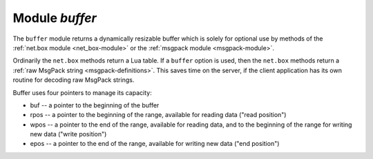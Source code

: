 .. _buffer-module:

-------------------------------------------------------------------------------
                            Module `buffer`
-------------------------------------------------------------------------------

The ``buffer`` module returns a dynamically resizable buffer which is solely
for optional use by methods of the :ref:`net.box module <net_box-module>`
or the :ref:`msgpack module <msgpack-module>`.

Ordinarily the ``net.box`` methods return a Lua table.
If a ``buffer`` option is used, then the ``net.box`` methods return a
:ref:`raw MsgPack string <msgpack-definitions>`.
This saves time on the server, if the client application has
its own routine for decoding raw MsgPack strings.

.. module:: buffer

Buffer uses four pointers to manage its capacity:

* buf -- a pointer to the beginning of the buffer
* rpos -- a pointer to the beginning of the range, available for reading data ("read position")
* wpos -- a pointer to the end of the range, available for reading data, and to the
  beginning of the range for writing new data ("write position")
* epos -- a pointer to the end of the range, available for writing new data ("end position")

.. _buffer-ibuf:

.. function:: ibuf()

    Create a new buffer.

    **Example:**

    In this example we will show that using buffer allows you to keep the data
    in the format that you get from the server. So if you get the data only for
    sending it somewhere else, buffer fastens this a lot.

    .. code-block:: lua

        box.cfg{listen = 3301}
        buffer = require('buffer')
        net_box = require('net.box')
        msgpack = require('msgpack')

        box.schema.space.create('tester')
        box.space.tester:create_index('primary')
        box.space.tester:insert({1, 'ABCDE', 12345})

        box.schema.user.create('usr1', {password = 'pwd1'})
        box.schema.user.grant('usr1', 'read,write,execute', 'space', 'tester')

        ibuf = buffer.ibuf()

        conn = net_box.connect('usr1:pwd1@localhost:3301')
        conn.space.tester:select({}, {buffer=ibuf})

        msgpack.decode_unchecked(ibuf.rpos)

    The result of the final request looks like this:

    .. code-block:: tarantoolsession

        tarantool> msgpack.decode_unchecked(ibuf.rpos)
        ---
        - {48: [['ABCDE', 12345]]}
        - 'cdata<char *>: 0x7f97ba10c041'
        ...

    .. NOTE::

        Before Tarantool version 1.7.7, the function to use for
        this case is ``msgpack.ibuf_decode(ibuf.rpos)``. Starting
        with Tarantool version 1.7.7, ``ibuf_decode`` is deprecated.

.. class:: buffer_object

    .. _buffer-alloc:

    .. method:: alloc(size)

        Allocate ``size`` bytes for ``buffer_object``.

        :param number size: memory in bytes to allocate
        :return: ``wpos``


    .. _buffer-capacity:

    .. method:: capacity()

        Return the capacity of the ``buffer_object``.

        :return: ``epos - buf``


    .. _buffer-checksize:

    .. method:: checksize(size)

        Check if ``size`` bytes are available for reading in ``buffer_object``.

        :param number size: memory in bytes to check
        :return: ``rpos``


    .. _buffer-pos:

    .. method:: pos()

        Return the size of the range occupied by data.

        :return: ``rpos - buf``


    .. _buffer-read:

    .. method:: read(size)

        Read ``size`` bytes from buffer.


    .. _buffer-recycle:

    .. method:: recycle()

        Clear the memory slots allocated by ``buffer_object``.

        .. code-block:: tarantoolsession

          tarantool> ibuf:recycle()
          ---
          ...
          tarantool> ibuf.buf, ibuf.rpos, ibuf.wpos, ibuf.epos
          ---
          - 'cdata<char *>: NULL'
          - 'cdata<char *>: NULL'
          - 'cdata<char *>: NULL'
          - 'cdata<char *>: NULL'
          ...


    .. _buffer-reset:

    .. method:: reset()

        Clear the memory slots used by ``buffer_object``. This method allows to
        keep the buffer but remove data from it. It is useful when you want to
        use the buffer further.

        .. code-block:: tarantoolsession

          tarantool> ibuf:reset()
          ---
          ...
          tarantool> ibuf.buf, ibuf.rpos, ibuf.wpos, ibuf.epos
          ---
          - 'cdata<char *>: 0x010cc28030'
          - 'cdata<char *>: 0x010cc28030'
          - 'cdata<char *>: 0x010cc28030'
          - 'cdata<char *>: 0x010cc2c000'
          ...


    .. _buffer-reserve:

    .. method:: reserve(size)

        Reserve memory for ``buffer_object``. Check if there is enough memory to
        write ``size`` bytes after ``wpos``. If not, ``epos`` shifts until ``size``
        bytes will be available.

    .. _buffer-size:

    .. method:: size()

        Return a range, available for reading data.

        :return: ``wpos - rpos``


    .. _buffer-unused:

    .. method:: unused()

        Return a range for writing data.

        :return: ``epos - wpos``



